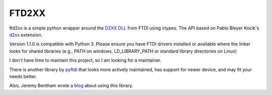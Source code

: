 ======
FTD2XX
======

.. image:: https://img.shields.io/badge/code%20style-black-000000.svg
    :target: https://github.com/psf/black

ftd2xx is a simple python wrapper around the `D2XX DLL`_ from FTDI using
ctypes. The API based on Pablo Bleyer Kocik's d2xx_ extension.

Version 1.1.0 is compatible with Python 3. Please ensure you have FTDI
drivers installed or available where the linker looks for shared
libraries (e.g., PATH on windows, LD_LIBRARY_PATH or standard library
directories on Linux)

I don't have time to maintain this project, so I am looking for a maintainer.

There is another library by pyftdi_ that looks more actively maintained, has support for newer device, and may fit your needs better.

Also, Jeremy Bentham wrote a blog_ about using this library.

.. _d2xx: http://bleyer.org/pyusb/
.. _pyftdi: https://github.com/eblot/pyftdi
.. _D2XX DLL: http://www.ftdichip.com/Drivers/D2XX.htm
.. _blog: https://iosoft.blog/2018/12/02/ftdi-python-part-1/
